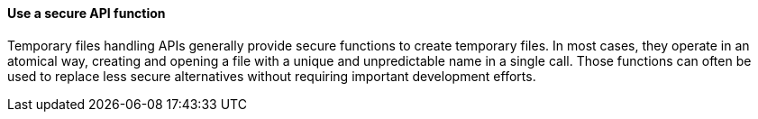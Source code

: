 ==== Use a secure API function

Temporary files handling APIs generally provide secure functions to create
temporary files. In most cases, they operate in an atomical way, creating and
opening a file with a unique and unpredictable name in a single call. Those
functions can often be used to replace less secure alternatives without
requiring important development efforts.